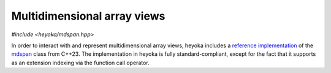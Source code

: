 Multidimensional array views
============================

.. cpp:namespace-push:: heyoka

*#include <heyoka/mdspan.hpp>*

In order to interact with and represent multidimensional array views,
heyoka includes a `reference implementation <https://github.com/kokkos/mdspan>`__
of the `mdspan <https://en.cppreference.com/w/cpp/container/mdspan>`__
class from C++23. The implementation in heyoka is fully standard-compliant,
except for the fact that it supports as an extension indexing via the
function call operator.

.. cpp:type:: template <typename T, typename Extents, typename LayoutPolicy = std::experimental::layout_right, typename AccessorPolicy = std::experimental::default_accessor<T> > mdspan = std::experimental::mdspan<T, Extents, LayoutPolicy, AccessorPolicy>

   Multidimensional array view.

   See the `mdspan <https://en.cppreference.com/w/cpp/container/mdspan>`__ documentation
   and `tutorial <https://github.com/kokkos/mdspan/wiki/A-Gentle-Introduction-to-mdspan>`__.

.. cpp:type:: template <typename IndexType, std::size_t... Extents> extents = std::experimental::extents<IndexType, Extents...>
              template <typename IndexType, std::size_t Rank> dextents = std::experimental::dextents<IndexType, Rank>

   Classes representing static and dynamic extents.

   See the `documentation <https://en.cppreference.com/w/cpp/container/mdspan/extents>`__.
